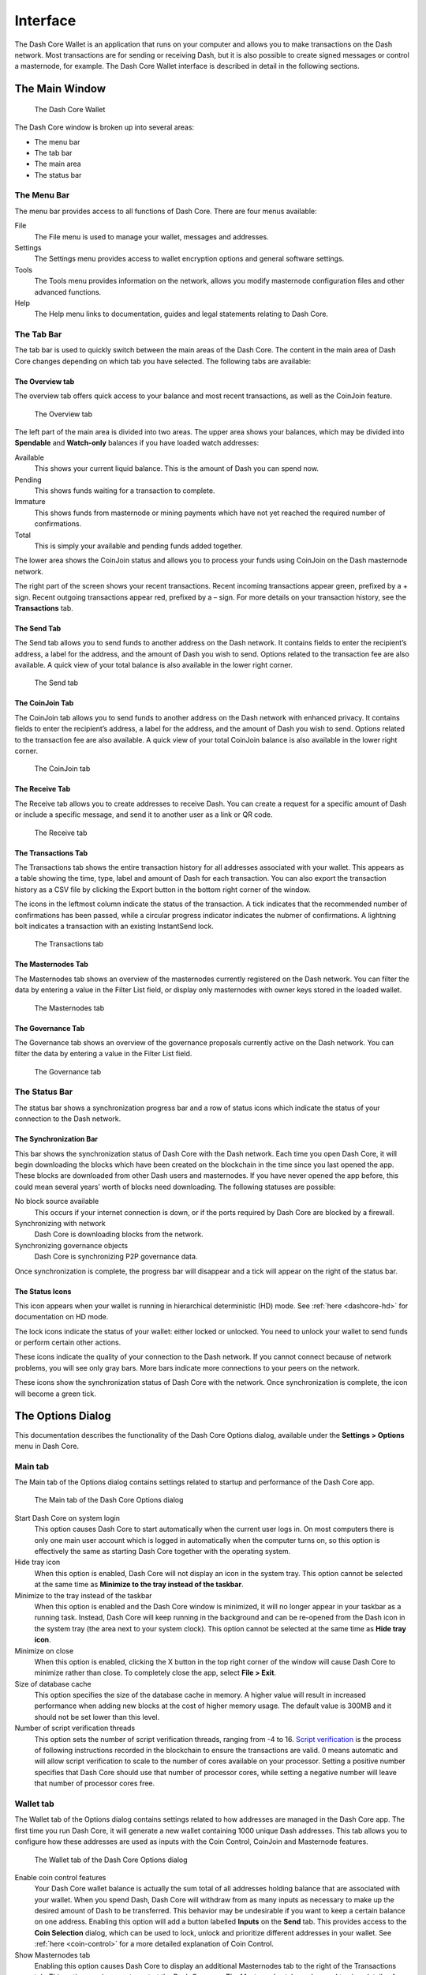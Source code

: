 .. meta::
   :description: Description of dialogs and interfaces in the Dash Core wallet
   :keywords: dash, core, wallet, interface, dialog, synchronisation, tools options

.. _dashcore-interface:

=========
Interface
=========

The Dash Core Wallet is an application that runs on your computer and
allows you to make transactions on the Dash network. Most transactions
are for sending or receiving Dash, but it is also possible to create
signed messages or control a masternode, for example. The Dash Core Wallet
interface is described in detail in the following sections.

The Main Window
===============

.. figure:: img/window-areas.png

   The Dash Core Wallet

The Dash Core window is broken up into several areas:

-  The menu bar
-  The tab bar
-  The main area
-  The status bar

The Menu Bar
------------

The menu bar provides access to all functions of Dash Core. There are
four menus available:

File
  The File menu is used to manage your wallet, messages and addresses.
Settings
  The Settings menu provides access to wallet encryption options and
  general software settings.
Tools
  The Tools menu provides information on the network, allows you modify
  masternode configuration files and other advanced functions.
Help
  The Help menu links to documentation, guides and legal statements
  relating to Dash Core.
   
The Tab Bar
-----------

The tab bar is used to quickly switch between the main areas of the Dash
Core. The content in the main area of Dash Core changes depending on
which tab you have selected. The following tabs are available:

The Overview tab
~~~~~~~~~~~~~~~~

The overview tab offers quick access to your balance and most recent
transactions, as well as the CoinJoin feature.

.. figure:: img/overview.png

   The Overview tab

The left part of the main area is divided into two areas. The upper area
shows your balances, which may be divided into **Spendable** and
**Watch-only** balances if you have loaded watch addresses:

Available
  This shows your current liquid balance. This is the amount of Dash
  you can spend now.

Pending
  This shows funds waiting for a transaction to complete.

Immature
  This shows funds from masternode or mining payments which have not
  yet reached the required number of confirmations. 
   
Total
  This is simply your available and pending funds added together.

The lower area shows the CoinJoin status and allows you to process
your funds using CoinJoin on the Dash masternode network.

The right part of the screen shows your recent transactions. Recent
incoming transactions appear green, prefixed by a + sign. Recent
outgoing transactions appear red, prefixed by a – sign. For more details
on your transaction history, see the **Transactions** tab.

The Send Tab
~~~~~~~~~~~~

The Send tab allows you to send funds to another address on the Dash
network. It contains fields to enter the recipient’s address, a label
for the address, and the amount of Dash you wish to send. Options
related to the transaction fee are also available. A quick view of your
total balance is also available in the lower right corner.

.. figure:: img/send.png

   The Send tab

The CoinJoin Tab
~~~~~~~~~~~~~~~~

The CoinJoin tab allows you to send funds to another address on the
Dash network with enhanced privacy. It contains fields to enter the
recipient’s address, a label for the address, and the amount of Dash you
wish to send. Options related to the transaction fee are also available.
A quick view of your total CoinJoin balance is also available in the
lower right corner.

.. figure:: img/coinjoin.png

   The CoinJoin tab

The Receive Tab
~~~~~~~~~~~~~~~

The Receive tab allows you to create addresses to receive Dash. You can
create a request for a specific amount of Dash or include a specific
message, and send it to another user as a link or QR code.

.. figure:: img/receive.png

   The Receive tab

The Transactions Tab
~~~~~~~~~~~~~~~~~~~~

The Transactions tab shows the entire transaction history for all
addresses associated with your wallet. This appears as a table showing
the time, type, label and amount of Dash for each transaction. You can
also export the transaction history as a CSV file by clicking the Export
button in the bottom right corner of the window.

The icons in the leftmost column indicate the status of the transaction.
A tick indicates that the recommended number of confirmations has been
passed, while a circular progress indicator indicates the nubmer of
confirmations. A lightning bolt indicates a transaction with an existing
InstantSend lock.

.. figure:: img/transactions.png

   The Transactions tab

The Masternodes Tab
~~~~~~~~~~~~~~~~~~~

The Masternodes tab shows an overview of the masternodes currently
registered on the Dash network. You can filter the data by entering a
value in the Filter List field, or display only masternodes with owner
keys stored in the loaded wallet.

.. figure:: img/masternodes.png

   The Masternodes tab

The Governance Tab
~~~~~~~~~~~~~~~~~~

The Governance tab shows an overview of the governance proposals currently
active on the Dash network. You can filter the data by entering a
value in the Filter List field.

.. figure:: img/governance.png

   The Governance tab


The Status Bar
--------------

The status bar shows a synchronization progress bar and a row of status
icons which indicate the status of your connection to the Dash network.

The Synchronization Bar
~~~~~~~~~~~~~~~~~~~~~~~

This bar shows the synchronization status of Dash Core with the Dash
network. Each time you open Dash Core, it will begin downloading the
blocks which have been created on the blockchain in the time since you
last opened the app. These blocks are downloaded from other Dash users
and masternodes. If you have never opened the app before, this could
mean several years’ worth of blocks need downloading. The following
statuses are possible:

No block source available
  This occurs if your internet connection is down, or if the ports
  required by Dash Core are blocked by a firewall.
Synchronizing with network
  Dash Core is downloading blocks from the network.
Synchronizing governance objects
  Dash Core is synchronizing P2P governance data.

Once synchronization is complete, the progress bar will disappear and a
tick will appear on the right of the status bar.

The Status Icons
~~~~~~~~~~~~~~~~

..  image:: img/hd.png
   :scale: 50 %
   :align: left

This icon appears when your wallet is running in hierarchical
deterministic (HD) mode. See :ref:`here <dashcore-hd>` for documentation
on HD mode.

..  image:: img/locks.png
   :scale: 50 %
   :align: left

The lock icons indicate the status of your wallet: either
locked or unlocked. You need to unlock your wallet to send funds or
perform certain other actions.

..  image:: img/network-icons.png
   :scale: 50 %
   :align: left

These icons indicate the quality of your connection to the Dash network.
If you cannot connect because of network problems, you will see only
gray bars. More bars indicate more connections to your peers on the
network.

..  image:: img/sync.png
   :scale: 50 %
   :align: left

These icons show the synchronization status of Dash Core with the
network. Once synchronization is complete, the icon will become a green
tick.


The Options Dialog
==================

This documentation describes the functionality of the Dash Core Options
dialog, available under the **Settings > Options** menu in Dash Core.

Main tab
--------

The Main tab of the Options dialog contains settings related to startup
and performance of the Dash Core app.

.. figure:: img/options-main.png
   :scale: 50 %

   The Main tab of the Dash Core Options dialog

Start Dash Core on system login
  This option causes Dash Core to start automatically when the current
  user logs in. On most computers there is only one main user account
  which is logged in automatically when the computer turns on, so this
  option is effectively the same as starting Dash Core together with the
  operating system.

Hide tray icon
  When this option is enabled, Dash Core will not display an icon in the
  system tray. This option cannot be selected at the same time as
  **Minimize to the tray instead of the taskbar**.

Minimize to the tray instead of the taskbar
  When this option is enabled and the Dash Core window is minimized, it
  will no longer appear in your taskbar as a running task. Instead, Dash
  Core will keep running in the background and can be re-opened from the
  Dash icon in the system tray (the area next to your system clock). This
  option cannot be selected at the same time as **Hide tray icon**.

Minimize on close
  When this option is enabled, clicking the X button in the top right
  corner of the window will cause Dash Core to minimize rather than close.
  To completely close the app, select **File > Exit**.

Size of database cache
  This option specifies the size of the database cache in memory. A higher
  value will result in increased performance when adding new blocks at the
  cost of higher memory usage. The default value is 300MB and it should
  not be set lower than this level.

Number of script verification threads
  This option sets the number of script verification threads, ranging from
  -4 to 16. `Script verification <https://en.bitcoin.it/wiki/Script>`__ is
  the process of following instructions recorded in the blockchain to
  ensure the transactions are valid. 0 means automatic and will allow
  script verification to scale to the number of cores available on your
  processor. Setting a positive number specifies that Dash Core should use
  that number of processor cores, while setting a negative number will
  leave that number of processor cores free.

Wallet tab
----------

The Wallet tab of the Options dialog contains settings related to how
addresses are managed in the Dash Core app. The first time you run Dash
Core, it will generate a new wallet containing 1000 unique Dash
addresses. This tab allows you to configure how these addresses are used
as inputs with the Coin Control, CoinJoin and Masternode features.

.. figure:: img/options-wallet.png
   :scale: 50 %

   The Wallet tab of the Dash Core Options dialog

Enable coin control features
  Your Dash Core wallet balance is actually the sum total of all
  addresses holding balance that are associated with your wallet. When
  you spend Dash, Dash Core will withdraw from as many inputs as
  necessary to make up the desired amount of Dash to be transferred.
  This behavior may be undesirable if you want to keep a certain balance
  on one address. Enabling this option will add a button labelled
  **Inputs** on the **Send** tab. This provides access to the **Coin
  Selection** dialog, which can be used to lock, unlock and prioritize
  different addresses in your wallet. See :ref:`here <coin-control>` for
  a more detailed explanation of Coin Control.

Show Masternodes tab
  Enabling this option causes Dash Core to display an additional
  Masternodes tab to the right of the Transactions tab. This option
  requires you to restart the Dash Core app. The Masternodes tab can be
  used to view details of masternodes registered on the Dash blockchain.

Spend unconfirmed change
  When this option is enabled, the Dash Core wallet permits you to
  immediately spend change from previous transactions that has been
  transferred internally between addresses associated with the same
  wallet. This is possible even if the transaction has not yet been
  confirmed because the wallet knows it will eventually be confirmed since
  it created the internal transaction itself. Leaving this option enabled
  allows you to create new transactions even if previous transactions have
  not yet been confirmed.

Enable CoinJoin features
  Enabling this option displays the CoinJoin tab in the main Dash
  Core window and the Options dialog, and allows you to process and
  spend your balance using CoinJoin.

CoinJoin tab
------------

The CoinJoin tab contains options relating to how CoinJoin
functions in Dash Core.

.. figure:: img/options-coinjoin.png
   :scale: 50 %

   The CoinJoin tab of the Dash Core Options dialog

Enable advanced interface
  Enabling this option changes the interface on the Overview
  tab of the Dash Core wallet to include more information, such as the
  remaining keys, percentage completion and current operation. See
  :ref:`here <dashcore-coinjoin-instantsend>` for a full explanation
  of how to use CoinJoin.

Show popups for mixing transactions
  Enabling this option will display notifications as the CoinJoin
  transactions are created.

Warn if the wallet is running out of keys
  Enabling this option will cause Dash Core to display a warning when
  your original set of 1000 addresses is running out, which may affect
  CoinJoin processing. When 900 addresses are used, your wallet must
  create more addresses. It can only do this if you have automatic
  backups enabled. Consequently, users who have backups disabled will
  also have CoinJoin disabled.

Enable multi-session
  Normally CoinJoin processing is completed in several consecutive
  rounds, each using a single masternode. Enabling this option allows
  multi-session, which means you can use multiple masternode servers at
  the same time, greatly increasing the speed of the CoinJoin process at
  the cost of creating more addresses and thus requiring more frequent
  wallet backups.

Mixing rounds
  Use this option to control the number of rounds of CoinJoin to be
  processed for your chosen balance. Each round of processing uses a new
  masternode. The higher the number of rounds, the more difficult it
  becomes to trace the Dash to its original address. This is at the
  expense of more time required for processing and potentially higher
  fees.

Target balance
  This option allows you to specify how much Dash should be kept on
  balance in a ready-to-use processed state, meaning it has already
  passed through the CoinJoin process. The available amount is shown as
  the balance on the CoinJoin tab.

Network tab
-----------

This tab includes options related to your Dash network connection.

.. figure:: img/options-network.png
   :scale: 50 %

   The Network tab of the Dash Core Options dialog

Map port using UPnP
  This option causes Dash Core to automatically attempt to open and map
  the client port on your router using
  `UPnP <https://en.wikipedia.org/wiki/Universal_Plug_and_Play>`__
  (Universal Plug and Play). This feature is supported by most modern home
  routers and will allow you to connect to the Dash network without making
  any special settings on your router.

Allow incoming connections
  This option causes your client to accept external connections. Since
  Dash is a peer-to-peer network and Dash Core is considered a full client
  because it stores a copy of the blockchain on your device, enabling this
  option helps other clients synchronize the blockchain and network
  through your node.

Connect through SOCKS5 proxy (default proxy)
  These options allow users on an intranet requiring a proxy to reach the
  broader internet to specify the address of their proxy server to relay
  requests to the internet. Contact your system administrator or check out
  the network settings in your web browser if you are unable to connect
  and suspect a proxy may be the source of the problem.

Use separate SOCKS5 proxy to reach peers via Tor hidden services
  These options allow you to specify an additional proxy server designed
  to help you connect to peers on the Tor network. This is an advanced
  option for increased privacy and requires a Tor proxy on your network.
  For more information about Tor, see
  `here <https://www.torproject.org/>`__.

Display tab
-----------

This tab contains options relating to the display of the Dash Core app
window.

.. figure:: img/options-display.png
   :scale: 50 %

   The Display tab of the Dash Core Options dialog

User interface language
  Select your preferred language from this drop-down menu. Changing the
  language requires you to restart the Dash Core app.

Unit to show amounts in
  This allows you to change the default unit of currency in Dash Core from
  DASH to mDASH, µDASH or duffs. Each unit shifts the decimal separator
  three places to the right. Duffs are the smallest unit into which Dash
  may be separated.

Decimal digits
  This option allows you to select how many decimal digits will be
  displayed in the user interface. This does not affect internal
  accounting of your inputs and balance.

Third party transaction URLs
  This option allows you to specify and external website to inspect a
  particular address or transaction on the blockchain. Several blockchain
  explorers are available for this. To use this feature, enter the URL of
  your favorite blockchain explorer, replacing the %s with the transaction
  ID. You will then be able to access this blockchain explorer directly
  from Dash Core using the context menu of any given transaction.   

Appearance tab
--------------

This tab contains options relating to the visual appearance of the Dash
Core app window.

.. figure:: img/options-appearance.png
   :scale: 50 %

   The Appearance tab of the Dash Core Options dialog

Theme
  You can use this option to select a different theme governing the
  appearance of the Dash Core window. All functionality is identical under
  the different themes.

Font Family
  This option allows you to select a different font to display text in
  the window.

Font Scale and Weight
  These options control the size and weight of fonts in the window.

The Tools Dialog
================

This documentation describes the functionality of the Dash Core Tools
dialog, available under the **Tools** menu in Dash Core.

Information tab
---------------

.. figure:: img/tools-information.png
   :scale: 50 %

   The Information tab of the Dash Core Tools dialog

General
  This section displays information on the name and version of the client
  and database, and the location of the current application data
  directory.

Network
  This section displays information and statistics on the network to which
  you are connected.

Block chain
  This section shows the current status of the blockchain.

Memory pool
  This section shows the status of the memory pool, which contains
  transactions that could not yet be written to a block. This includes
  both transactions created since the last block and transactions which
  could not be entered in the last block because it was full.

Open debug log file
  This button opens debug.log from the application data directory. This
  file contains output from Dash Core which may help to diagnose errors.

Console tab
-----------

The Console tab provides an interface with the Dash Core RPC (remote
procedure call) console. This is equivalent to the ``dash-cli`` command
on headless versions of Dash, such as ``dashd`` running on a masternode.
Click the red ``×`` icon to clear the console, and see the detailed
`documentation <https://dashcore.readme.io/docs/core-api-ref-remote-procedure-calls>`__
on RPC commands to learn about the possible commands you can issue.

.. figure:: img/tools-console.png
   :scale: 50 %

   The Console tab of the Dash Core Tools dialog

Network Traffic tab
-------------------

The Network Traffic tab shows a graph of traffic sent and received to
peers on the network over time. You can adjust the time period using the
slider or **Reset** the graph.

.. figure:: img/tools-network-traffic.png
   :scale: 50 %

   The Network Traffic tab of the Dash Core Tools dialog

Peers tab
---------

The Peers tab shows a list of other full nodes connected to your Dash
Core client. The IP address, version and ping time are visible.
Selecting a peer shows additional information on the data exchanged with
that peer.

.. figure:: img/tools-peers.png
   :scale: 50 %

   The Peers tab of the Dash Core Tools dialog

Wallet Repair tab
-----------------

The Wallet Repair tab offers a range of startup commands to restore a
wallet to a functional state. Selecting any of these commands will
restart Dash Core with the specified command-line option.

.. figure:: img/tools-wallet-repair.png
   :scale: 50 %

   The Wallet Repair tab of the Dash Core Tools dialog

Salvage wallet
  Salvage wallet assumes wallet.dat is corrupted and cannot be read. It
  makes a copy of wallet.dat to wallet.<date>.bak and scans it to attempt
  to recover any private keys. Check your debug.log file after running
  salvage wallet and look for lines beginning with "Salvage" for more
  information on operations completed.

Rescan blockchain files 1
  Rescans the already downloaded blockchain for any transactions affecting
  accounts contained in the wallet. This may be necessary if you replace
  your wallet.dat file with a different wallet or a backup - the wallet
  logic will not know about these transactions, so a rescan is necessary
  to determine balances.

Recover transactions
  The recover transactions commands can be used to remove unconfirmed
  transactions from the memory pool. Your wallet will restart and rescan
  the blockchain, recovering existing transactions and removing
  unconfirmed transactions. Transactions may become stuck in an
  unconfirmed state if there is a conflict in protocol versions on the
  network during CoinJoin processing, for example, or if a
  transaction is sent with insufficient fees when blocks are full.

Upgrade wallet format
  This command is available for very old wallets where an upgrade to the
  wallet version is required in addition to an update to the wallet
  software. You can view your current wallet version by running the
  ``getwalletinfo`` command in the console.

Rebuild index
  Discards the current blockchain and chainstate indexes (the database of
  unspent transaction outputs) and rebuilds it from existing block files.
  This can be useful to recover missing or stuck balances.
